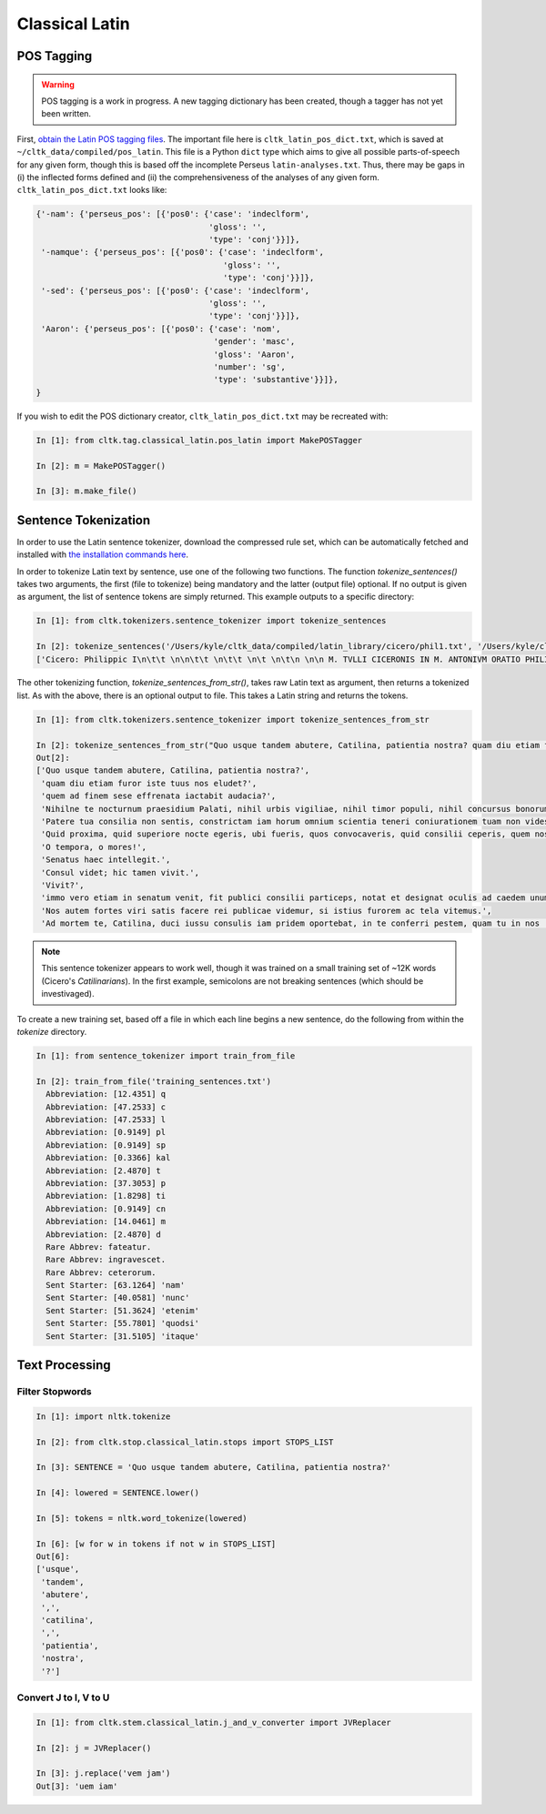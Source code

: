 Classical Latin
************************

POS Tagging
===========

.. warning::

   POS tagging is a work in progress. A new tagging dictionary has been created, though a tagger has not yet been written.

First, `obtain the Latin POS tagging files <http://cltk.readthedocs.org/en/latest/import_corpora.html#pos-tagging>`_. The important file here is ``cltk_latin_pos_dict.txt``, which is saved at ``~/cltk_data/compiled/pos_latin``. This file is a Python ``dict`` type which aims to give all possible parts-of-speech for any given form, though this is based off the incomplete Perseus ``latin-analyses.txt``. Thus, there may be gaps in (i) the inflected forms defined and (ii) the comprehensiveness of the analyses of any given form. ``cltk_latin_pos_dict.txt`` looks like:

.. code-block:: python

   {'-nam': {'perseus_pos': [{'pos0': {'case': 'indeclform',
                                       'gloss': '',
                                       'type': 'conj'}}]},
    '-namque': {'perseus_pos': [{'pos0': {'case': 'indeclform',
                                          'gloss': '',
                                          'type': 'conj'}}]},
    '-sed': {'perseus_pos': [{'pos0': {'case': 'indeclform',
                                       'gloss': '',
                                       'type': 'conj'}}]},
    'Aaron': {'perseus_pos': [{'pos0': {'case': 'nom',
                                        'gender': 'masc',
                                        'gloss': 'Aaron',
                                        'number': 'sg',
                                        'type': 'substantive'}}]},
   }

If you wish to edit the POS dictionary creator, ``cltk_latin_pos_dict.txt`` may be recreated with:

.. code-block:: python

   In [1]: from cltk.tag.classical_latin.pos_latin import MakePOSTagger

   In [2]: m = MakePOSTagger()

   In [3]: m.make_file()

Sentence Tokenization
=====================

In order to use the Latin sentence tokenizer, download the compressed rule set, which can be automatically fetched and installed with `the installation commands here <http://cltk.readthedocs.org/en/latest/import_corpora.html#cltk-sentence-tokenizer-latin>`_.

In order to tokenize Latin text by sentence, use one of the following two functions. The function `tokenize_sentences()` takes two arguments, the first (file to tokenize) being mandatory and the latter (output file) optional. If no output is given as argument, the list of sentence tokens are simply returned. This example outputs to a specific directory:

.. code-block:: python

   In [1]: from cltk.tokenizers.sentence_tokenizer import tokenize_sentences

   In [2]: tokenize_sentences('/Users/kyle/cltk_data/compiled/latin_library/cicero/phil1.txt', '/Users/kyle/cltk_data/philippics_1_sentence_tokenized.txt')
   ['Cicero: Philippic I\n\t\t \n\n\t\t \n\t\t \n\t \n\t\n \n\n M. TVLLI CICERONIS IN M. ANTONIVM ORATIO PHILIPPICA PRIMA\n \n\n \n\n \n 1 \t 2 \t 3 \t 4 \t 5 \t 6 \t 7 \t 8 \t 9 \t 10 \t 11 \t 12 \t 13 \t 14 \t 15 \t 16 \t 17 \t 18 \t 19 \t 20 \t 21 \t 22 \t 23 \t 24 \t 25 \t 26 \t 27 \t 28 \t 29 \t 30 \t 31 \t 32 \t 33 \t 34 \t 35 \t 36 \t 37 \t 38 \n \n\n \n\n \n[ 1 ] Antequam de republica, patres conscripti, dicam ea, quae dicenda hoc tempore arbitror, exponam vobis breviter consilium et profectionis et reversionis meae.', 'Ego cum sperarem aliquando ad vestrum consilium auctoritatemque rem publicam esse revocatam, manendum mihi statuebam, quasi in vigilia quadam consulari ac senatoria.', 'Nec vero usquam discedebam nec a re publica deiciebam oculos ex eo die, quo in aedem Telluris convocati sumus.', 'In quo templo, quantum in me fuit, ieci fundamenta pacis Atheniensiumque renovavi vetus exemplum; Graecum etiam verbum usurpavi, quo tum in sedandis discordiis usa erat civitas illa, atque omnem memoriam discordiarum oblivione sempiterna delendam censui.', ... ]

The other tokenizing function, `tokenize_sentences_from_str()`, takes raw Latin text as argument, then returns a tokenized list. As with the above, there is an optional output to file. This takes a Latin string and returns the tokens.

.. code-block:: python

   In [1]: from cltk.tokenizers.sentence_tokenizer import tokenize_sentences_from_str

   In [2]: tokenize_sentences_from_str("Quo usque tandem abutere, Catilina, patientia nostra? quam diu etiam furor iste tuus nos eludet? quem ad finem sese effrenata iactabit audacia? Nihilne te nocturnum praesidium Palati, nihil urbis vigiliae, nihil timor populi, nihil concursus bonorum omnium, nihil hic munitissimus habendi senatus locus, nihil horum ora voltusque moverunt? Patere tua consilia non sentis, constrictam iam horum omnium scientia teneri coniurationem tuam non vides? Quid proxima, quid superiore nocte egeris, ubi fueris, quos convocaveris, quid consilii ceperis, quem nostrum ignorare arbitraris? O tempora, o mores! Senatus haec intellegit. Consul videt; hic tamen vivit. Vivit? immo vero etiam in senatum venit, fit publici consilii particeps, notat et designat oculis ad caedem unum quemque nostrum. Nos autem fortes viri satis facere rei publicae videmur, si istius furorem ac tela vitemus. Ad mortem te, Catilina, duci iussu consulis iam pridem oportebat, in te conferri pestem, quam tu in nos [omnes iam diu] machinaris.")
   Out[2]: 
   ['Quo usque tandem abutere, Catilina, patientia nostra?',
    'quam diu etiam furor iste tuus nos eludet?',
    'quem ad finem sese effrenata iactabit audacia?',
    'Nihilne te nocturnum praesidium Palati, nihil urbis vigiliae, nihil timor populi, nihil concursus bonorum omnium, nihil hic munitissimus habendi senatus locus, nihil horum ora voltusque moverunt?',
    'Patere tua consilia non sentis, constrictam iam horum omnium scientia teneri coniurationem tuam non vides?',
    'Quid proxima, quid superiore nocte egeris, ubi fueris, quos convocaveris, quid consilii ceperis, quem nostrum ignorare arbitraris?',
    'O tempora, o mores!',
    'Senatus haec intellegit.',
    'Consul videt; hic tamen vivit.',
    'Vivit?',
    'immo vero etiam in senatum venit, fit publici consilii particeps, notat et designat oculis ad caedem unum quemque nostrum.',
    'Nos autem fortes viri satis facere rei publicae videmur, si istius furorem ac tela vitemus.',
    'Ad mortem te, Catilina, duci iussu consulis iam pridem oportebat, in te conferri pestem, quam tu in nos [omnes iam diu] machinaris.']

.. note::
   This sentence tokenizer appears to work well, though it was trained on a small training set of ~12K words  (Cicero's *Catilinarians*). In the first example, semicolons are not breaking sentences (which should be investivaged).

To create a new training set, based off a file in which each line begins a new sentence, do the following from within the `tokenize` directory.

.. code-block:: python

   In [1]: from sentence_tokenizer import train_from_file

   In [2]: train_from_file('training_sentences.txt')
     Abbreviation: [12.4351] q
     Abbreviation: [47.2533] c
     Abbreviation: [47.2533] l
     Abbreviation: [0.9149] pl
     Abbreviation: [0.9149] sp
     Abbreviation: [0.3366] kal
     Abbreviation: [2.4870] t
     Abbreviation: [37.3053] p
     Abbreviation: [1.8298] ti
     Abbreviation: [0.9149] cn
     Abbreviation: [14.0461] m
     Abbreviation: [2.4870] d
     Rare Abbrev: fateatur.
     Rare Abbrev: ingravescet.
     Rare Abbrev: ceterorum.
     Sent Starter: [63.1264] 'nam'
     Sent Starter: [40.0581] 'nunc'
     Sent Starter: [51.3624] 'etenim'
     Sent Starter: [55.7801] 'quodsi'
     Sent Starter: [31.5105] 'itaque'

Text Processing
===============

Filter Stopwords
----------------

.. code-block:: python

   In [1]: import nltk.tokenize

   In [2]: from cltk.stop.classical_latin.stops import STOPS_LIST

   In [3]: SENTENCE = 'Quo usque tandem abutere, Catilina, patientia nostra?'

   In [4]: lowered = SENTENCE.lower()

   In [5]: tokens = nltk.word_tokenize(lowered)

   In [6]: [w for w in tokens if not w in STOPS_LIST]
   Out[6]: 
   ['usque',
    'tandem',
    'abutere',
    ',',
    'catilina',
    ',',
    'patientia',
    'nostra',
    '?']

   
Convert J to I, V to U
----------------------

.. code-block:: python

   In [1]: from cltk.stem.classical_latin.j_and_v_converter import JVReplacer

   In [2]: j = JVReplacer()

   In [3]: j.replace('vem jam')
   Out[3]: 'uem iam'
